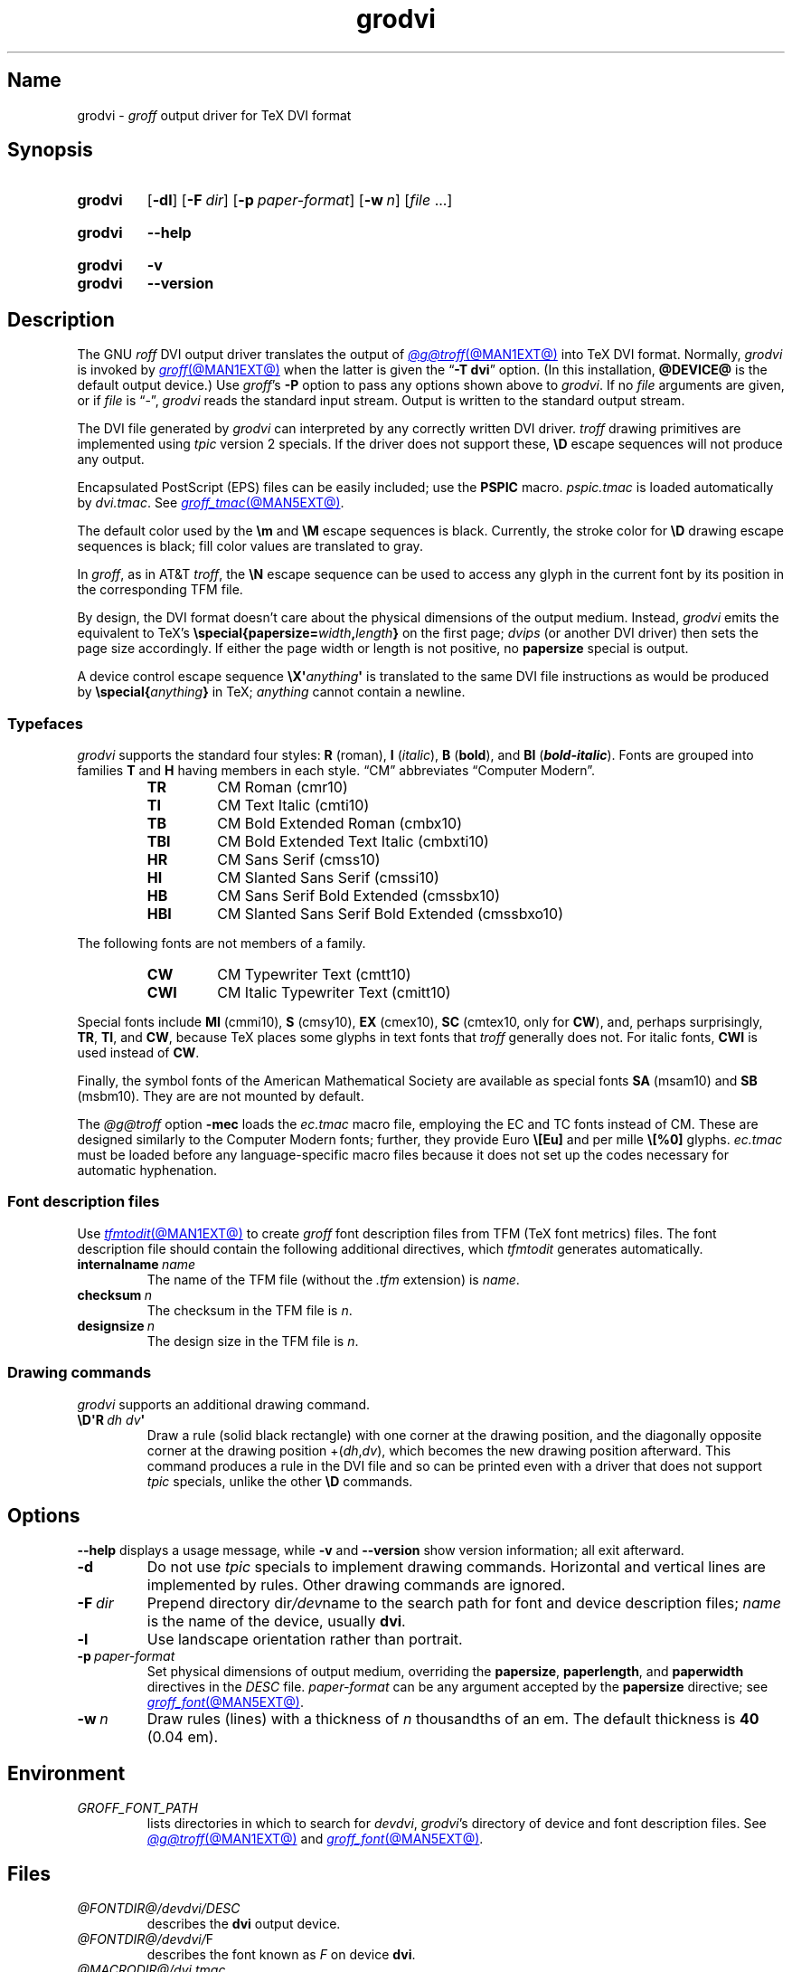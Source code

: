 .TH grodvi @MAN1EXT@ "@MDATE@" "groff @VERSION@"
.SH Name
grodvi \-
.I groff
output driver for TeX DVI format
.
.
.\" ====================================================================
.\" Legal Terms
.\" ====================================================================
.\"
.\" Copyright (C) 1989-2020, 2022 Free Software Foundation, Inc.
.\"
.\" Permission is granted to make and distribute verbatim copies of this
.\" manual provided the copyright notice and this permission notice are
.\" preserved on all copies.
.\"
.\" Permission is granted to copy and distribute modified versions of
.\" this manual under the conditions for verbatim copying, provided that
.\" the entire resulting derived work is distributed under the terms of
.\" a permission notice identical to this one.
.\"
.\" Permission is granted to copy and distribute translations of this
.\" manual into another language, under the above conditions for
.\" modified versions, except that this permission notice may be
.\" included in translations approved by the Free Software Foundation
.\" instead of in the original English.
.
.
.\" Save and disable compatibility mode (for, e.g., Solaris 10/11).
.do nr *groff_grodvi_1_man_C \n[.cp]
.cp 0
.
.\" Define fallback for groff 1.23's MR macro if the system lacks it.
.nr do-fallback 0
.if !\n(.f           .nr do-fallback 1 \" mandoc
.if  \n(.g .if !d MR .nr do-fallback 1 \" older groff
.if !\n(.g           .nr do-fallback 1 \" non-groff *roff
.if \n[do-fallback]  \{\
.  de MR
.    ie \\n(.$=1 \
.      I \%\\$1
.    el \
.      IR \%\\$1 (\\$2)\\$3
.  .
.\}
.rr do-fallback
.
.
.ie t .ds tx T\h'-.1667m'\v'.224m'E\v'-.224m'\h'-.125m'X
.el .ds tx TeX
.
.\" This macro definition is poor style from a portability standpoint,
.\" but it's a good test and demonstration of the standard font
.\" repertoire for the devices where it has any effect at all, and so
.\" should be retained.
.de FT
.  if '\\*(.T'dvi' .ft \\$1
..
.
.
.\" ====================================================================
.SH Synopsis
.\" ====================================================================
.
.SY grodvi
.RB [ \-dl ]
.RB [ \-F\~\c
.IR dir ]
.RB [ \-p\~\c
.IR paper-format ]
.RB [ \-w\~\c
.IR n ]
.RI [ file\~ .\|.\|.]
.YS
.
.
.SY grodvi
.B \-\-help
.YS
.
.
.SY grodvi
.B \-v
.
.SY grodvi
.B \-\-version
.YS
.
.
.\" ====================================================================
.SH Description
.\" ====================================================================
.
The GNU
.I roff
DVI output driver translates the output of
.MR @g@troff @MAN1EXT@
into \*[tx] DVI format.
.
Normally,
.I grodvi
is invoked by
.MR groff @MAN1EXT@
when the latter is given the
.RB \[lq] \-T\~dvi \[rq]
option.
.
(In this installation,
.B @DEVICE@
is the default output device.)
.
Use
.IR groff 's
.B \-P
option to pass any options shown above to
.IR grodvi .
.
If no
.I file
arguments are given,
or if
.I file
is \[lq]\-\[rq],
.I grodvi
reads the standard input stream.
.
Output is written to the standard output stream.
.
.
.P
The DVI file generated by
.I grodvi
can interpreted by any correctly written DVI driver.
.
.I troff \" generic
drawing primitives are implemented using
.I tpic
version\~2 specials.
.
If the driver does not support these,
.B \[rs]D
escape sequences will not produce any output.
.
.
.P
Encapsulated PostScript (EPS) files can be easily included;
use the
.B PSPIC
macro.
.
.I pspic.tmac
is loaded automatically by
.IR dvi.tmac .
.
See
.MR groff_tmac @MAN5EXT@ .
.
.
.P
The default color used by the
.B \[rs]m
and
.B \[rs]M
escape sequences is black.
.
Currently,
the stroke color for
.B \[rs]D
drawing escape sequences is black;
fill color values are translated to gray.
.
.
.P
In
.IR groff ,
as in AT&T
.IR troff , \" AT&T
the
.B \[rs]N
escape sequence can be used to access any glyph in the current font by
its position in the corresponding TFM file.
.
.
.P
By design,
the DVI format doesn't care about the physical dimensions of the output
medium.
.
Instead,
.I grodvi
emits the equivalent to \*[tx]'s
.BI \%\[rs]special{\:\%papersize= width , length }
on the first page;
.I dvips
(or another DVI driver)
then sets the page size accordingly.
.
If either the page width or length is not positive,
no
.B \%papersize
special is output.
.
.
.P
A device control escape sequence
.BI \[rs]X\[aq] anything \[aq]
is translated to the same DVI file instructions as would be produced by
.BI \%\[rs]special{ anything }
in \*[tx];
.I anything
cannot contain a newline.
.
.
.\" ====================================================================
.SS Typefaces
.\" ====================================================================
.
.I grodvi
supports the standard four styles:
.B R
(roman),
.B I
.RI ( italic ),
.B B
.RB ( bold ),
and
.B BI
(\f[BI]bold-italic\f[]).
.
Fonts are grouped into families
.B T
and
.B H
having members in each style.
.
\[lq]CM\[rq] abbreviates \[lq]Computer Modern\[rq].
.
.
.RS
.TP
.B TR
.FT TR
CM Roman (cmr10)
.FT
.
.TQ
.B TI
.FT TI
CM Text Italic (cmti10)
.FT
.
.TQ
.B TB
.FT TB
CM Bold Extended Roman (cmbx10)
.FT
.
.TQ
.B TBI
.FT TBI
CM Bold Extended Text Italic (cmbxti10)
.FT
.
.TQ
.B HR
.FT HR
CM Sans Serif (cmss10)
.FT
.
.TQ
.B HI
.FT HI
CM Slanted Sans Serif (cmssi10)
.FT
.
.TQ
.B HB
.FT HB
CM Sans Serif Bold Extended (cmssbx10)
.FT
.
.TQ
.B HBI
.FT HBI
CM Slanted Sans Serif Bold Extended (cmssbxo10)
.FT
.RE
.
.
.LP
The following fonts are not members of a family.
.
.
.RS
.TP
.B CW
.FT CW
CM Typewriter Text (cmtt10)
.FT
.
.TQ
.B CWI
.FT CWI
CM Italic Typewriter Text (cmitt10)
.FT
.RE
.
.
.P
Special fonts include
.B MI
(cmmi10),
.B S
(cmsy10),
.B EX
(cmex10),
.B SC
(cmtex10,
only for
.BR CW ),
and,
perhaps surprisingly,
.BR TR ,
.BR TI ,
and
.BR CW ,
.\" See font/devdvi/generate/Makefile for details.
because \*[tx] places some glyphs in text fonts that
.I troff \" generic
generally does not.
.
For italic fonts,
.B CWI
is used instead of
.BR CW .
.
.
.P
Finally,
the symbol fonts of the American Mathematical Society are available as
special fonts
.B SA
(msam10) and
.B SB
(msbm10).
.
They are are not mounted by default.
.
.
.br
.ne 2v
.P
The
.I @g@troff
option
.B \-mec
loads the
.I ec.tmac
macro file,
employing the EC and TC fonts instead of CM.
.
These are designed similarly to the Computer Modern fonts;
further,
they provide Euro
.B \[rs][Eu]
and per mille
.B \[rs][%0]
glyphs.
.
.I ec.tmac
must be loaded before any language-specific macro files because it does
not set up the codes necessary for automatic hyphenation.
.
.
.\" ====================================================================
.SS "Font description files"
.\" ====================================================================
.
Use
.MR tfmtodit @MAN1EXT@
to create
.I groff
font description files from TFM
(\*[tx] font metrics)
files.
.
The font description file should contain the following additional
directives,
which
.I tfmtodit
generates automatically.
.
.
.TP
.BI internalname\~ name
The name of the TFM file
(without the
.I .tfm
extension) is
.IR name .
.
.
.TP
.BI checksum\~ n
The checksum in the TFM file is
.IR n .
.
.
.TP
.BI designsize\~ n
The design size in the TFM file is
.IR n .
.
.
.\" ====================================================================
.SS "Drawing commands"
.\" ====================================================================
.
.I grodvi
supports an additional drawing command.
.
.
.TP
.BI \[rs]D\[aq]R\~ "dh dv" \[aq]
Draw a rule
(solid black rectangle)
with one corner at the drawing position,
and the diagonally opposite corner at the drawing position
.RI +( dh , dv ),
which becomes the new drawing position afterward.
.
This command produces a rule in the DVI file and so can be printed even
with a driver that does not support
.I tpic
specials,
unlike the other
.B \[rs]D
commands.
.
.
.\" ====================================================================
.SH Options
.\" ====================================================================
.
.B \-\-help
displays a usage message,
while
.B \-v
and
.B \-\-version
show version information;
all exit afterward.
.
.
.TP
.B \-d
Do not use
.I tpic
specials to implement drawing commands.
.
Horizontal and vertical lines are implemented by rules.
.
Other drawing commands are ignored.
.
.
.TP
.BI \-F\~ dir
Prepend directory
.RI dir /dev name
to the search path for font and device description files;
.I name
is the name of the device,
usually
.BR dvi .
.
.
.TP
.B \-l
Use landscape orientation rather than portrait.
.
.
.TP
.BI \-p\~ paper-format
Set physical dimensions of output medium,
overriding the
.BR \%papersize ,
.BR \%paperlength ,
and
.B \%paperwidth
directives in the
.I DESC
file.
.
.I paper-format
can be any argument accepted by the
.B \%papersize
directive;
see
.MR groff_font @MAN5EXT@ .
.
.
.TP
.BI \-w\~ n
Draw rules (lines) with a thickness of
.IR n \~thousandths
of an em.
.
The default thickness is
.B 40
(0.04\~em).
.
.
.\" ====================================================================
.SH Environment
.\" ====================================================================
.
.TP
.I GROFF_FONT_PATH
lists directories in which to search for
.IR devdvi ,
.IR grodvi 's
directory of device and font description files.
.
See
.MR @g@troff @MAN1EXT@
and
.MR groff_font @MAN5EXT@ .
.
.
.\" ====================================================================
.SH Files
.\" ====================================================================
.
.TP
.I @FONTDIR@/\:\%devdvi/\:DESC
describes the
.B dvi
output device.
.
.
.TP
.IR @FONTDIR@/\:\%devdvi/ F
describes the font known
.RI as\~ F
on device
.BR dvi .
.
.
.TP
.I @MACRODIR@/\:dvi\:.tmac
defines font mappings,
special characters,
and colors for use with the
.B dvi
output device.
.
It is automatically loaded by
.I \%troffrc
when the
.B dvi
output device is selected.
.
.
.TP
.I @MACRODIR@/\:ec\:.tmac
configures the
.B dvi
output device to use
the EC and TC font families instead of CM
(Computer Modern).
.
.
.\" ====================================================================
.SH Bugs
.\" ====================================================================
.
DVI files produced by
.I grodvi
use a different resolution
(57,816 units per inch)
from those produced by \*[tx].
.
Incorrectly written drivers which assume the resolution used by \*[tx],
rather than using the resolution specified in the DVI file,
will not work with
.IR grodvi .
.
.
.LP
When using the
.B \-d
option with boxed tables,
vertical and horizontal lines can sometimes protrude by one pixel.
.
This is a consequence of the way \*[tx] requires that the heights
and widths of rules be rounded.
.
.
.\" ====================================================================
.SH "See also"
.\" ====================================================================
.
.UR https://\:texfaq\:.org/\:FAQ\-\:ECfonts
\[lq]What are the EC fonts?\[rq]
.UE ;
\*[tx] FAQ: Frequently Asked Question List for \*[tx]
.
.
.P
.MR tfmtodit @MAN1EXT@ ,
.MR groff @MAN1EXT@ ,
.MR @g@troff @MAN1EXT@ ,
.MR groff_out @MAN5EXT@ ,
.MR groff_font @MAN5EXT@ ,
.MR groff_char @MAN7EXT@ ,
.MR groff_tmac @MAN5EXT@
.
.
.\" Clean up.
.rm FT
.rm tx
.
.\" Restore compatibility mode (for, e.g., Solaris 10/11).
.cp \n[*groff_grodvi_1_man_C]
.do rr *groff_grodvi_1_man_C
.
.
.\" Local Variables:
.\" fill-column: 72
.\" mode: nroff
.\" End:
.\" vim: set filetype=groff textwidth=72:
